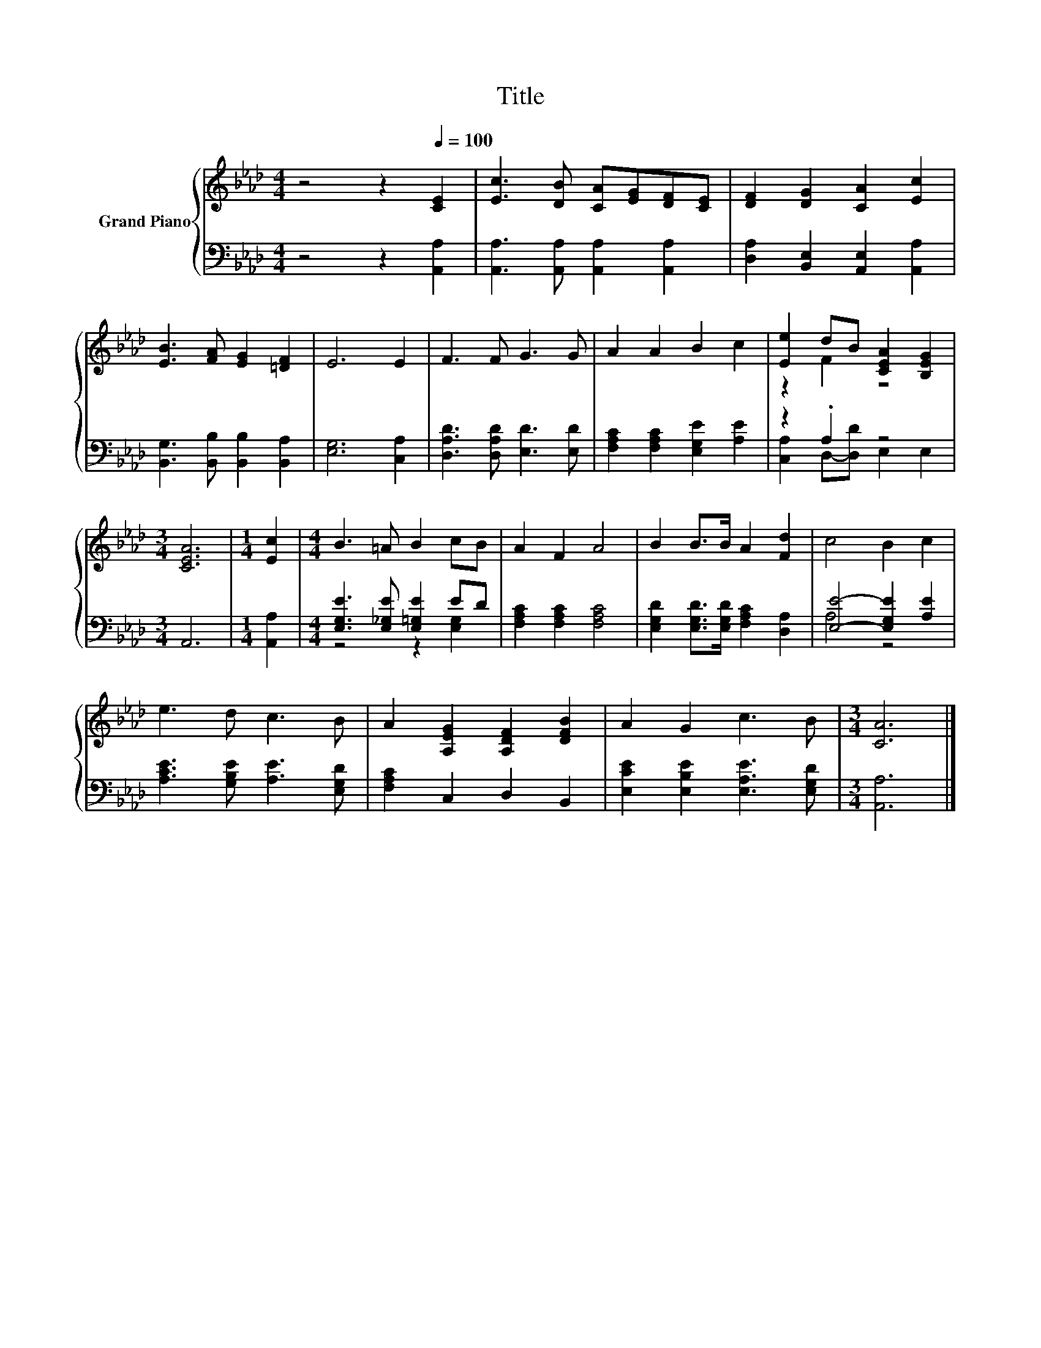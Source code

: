 X:1
T:Title
%%score { ( 1 3 ) | ( 2 4 ) }
L:1/8
M:4/4
K:Ab
V:1 treble nm="Grand Piano"
V:3 treble 
V:2 bass 
V:4 bass 
V:1
 z4 z2[Q:1/4=100] [CE]2 | [Ec]3 [DB] [CA][EG][DF][CE] | [DF]2 [DG]2 [CA]2 [Ec]2 | %3
 [EB]3 [FA] [EG]2 [=DF]2 | E6 E2 | F3 F G3 G | A2 A2 B2 c2 | [Ee]2 dB [CEA]2 [B,EG]2 | %8
[M:3/4] [CEA]6 |[M:1/4] [Ec]2 |[M:4/4] B3 =A B2 cB | A2 F2 A4 | B2 B>B A2 [Fd]2 | c4 B2 c2 | %14
 e3 d c3 B | A2 [A,EG]2 [A,DF]2 [DFB]2 | A2 G2 c3 B |[M:3/4] [CA]6 |] %18
V:2
 z4 z2 [A,,A,]2 | [A,,A,]3 [A,,A,] [A,,A,]2 [A,,A,]2 | [D,A,]2 [B,,E,]2 [A,,E,]2 [A,,A,]2 | %3
 [B,,G,]3 [B,,B,] [B,,B,]2 [B,,A,]2 | [E,G,]6 [C,A,]2 | [D,A,D]3 [D,A,D] [E,D]3 [E,D] | %6
 [F,A,C]2 [F,A,C]2 [E,G,E]2 [A,E]2 | z2 .A,2 z4 |[M:3/4] A,,6 |[M:1/4] [A,,A,]2 | %10
[M:4/4] [E,G,E]3 [E,_G,E] [E,=G,E]2 ED | [F,A,C]2 [F,A,C]2 [F,A,C]4 | %12
 [E,G,D]2 [E,G,D]>[E,G,D] [F,A,C]2 [D,A,]2 | [E,E]4- [E,G,E]2 [A,E]2 | %14
 [A,CE]3 [G,B,E] [A,E]3 [E,G,D] | [F,A,C]2 C,2 D,2 B,,2 | [E,CE]2 [E,B,E]2 [E,A,E]3 [E,G,D] | %17
[M:3/4] [A,,A,]6 |] %18
V:3
 x8 | x8 | x8 | x8 | x8 | x8 | x8 | z2 F2 z4 |[M:3/4] x6 |[M:1/4] x2 |[M:4/4] x8 | x8 | x8 | x8 | %14
 x8 | x8 | x8 |[M:3/4] x6 |] %18
V:4
 x8 | x8 | x8 | x8 | x8 | x8 | x8 | [C,A,]2 D,-[D,D] E,2 E,2 |[M:3/4] x6 |[M:1/4] x2 | %10
[M:4/4] z4 z2 [E,G,]2 | x8 | x8 | A,4 z4 | x8 | x8 | x8 |[M:3/4] x6 |] %18

